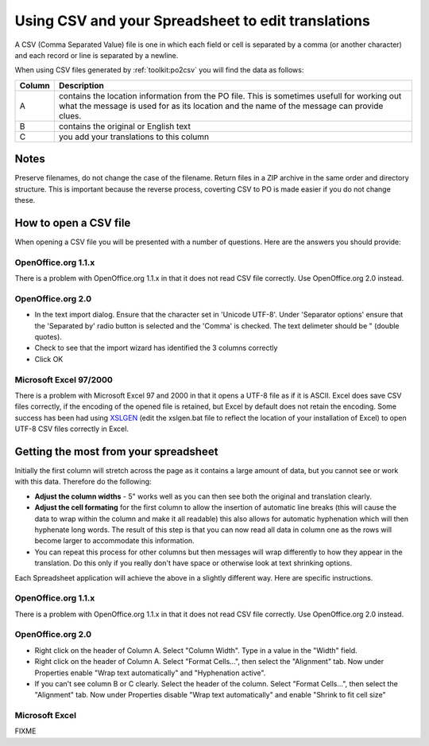 
.. _../pages/guide/tools/spreadsheet#using_csv_and_your_spreadsheet_to_edit_translations:

Using CSV and your Spreadsheet to edit translations
***************************************************

A CSV (Comma Separated Value) file is one in which each field or cell is
separated by a comma (or another character) and each record or line is
separated by a newline.

When using CSV files generated by :ref:`toolkit:po2csv` you will find the data
as follows:

=========  =============================================================================================================================================================================================
 Column     Description                                                                                                                                                                                   
=========  =============================================================================================================================================================================================
  A         contains the location information from the PO file.  This is sometimes usefull for working out what the message is used for as its location and the name of the message can provide clues.    
  B         contains the original or English text                                                                                                                                                         
  C         you add your translations to this column                                                                                                                                                      
=========  =============================================================================================================================================================================================

.. _../pages/guide/tools/spreadsheet#notes:

Notes
=====

Preserve filenames, do not change the case of the filename.  Return files in a
ZIP archive in the same order and directory structure.  This is important
because the reverse process, coverting CSV to PO is made easier if you do not
change these.

.. _../pages/guide/tools/spreadsheet#how_to_open_a_csv_file:

How to open a CSV file
======================

When opening a CSV file you will be presented with a number of questions.  Here
are the answers you should provide:

.. _../pages/guide/tools/spreadsheet#openoffice.org_1.1.x:

OpenOffice.org 1.1.x
--------------------

There is a problem with OpenOffice.org 1.1.x in that it does not read CSV file
correctly. Use OpenOffice.org 2.0 instead. 

.. _../pages/guide/tools/spreadsheet#openoffice.org_2.0:

OpenOffice.org 2.0
------------------

- In the text import dialog.  Ensure that the character set in 'Unicode UTF-8'.
  Under 'Separator options' ensure that the 'Separated by' radio button is
  selected and the 'Comma' is checked.  The text delimeter should be " (double
  quotes).
- Check to see that the import wizard has identified the 3 columns correctly
- Click OK

.. _../pages/guide/tools/spreadsheet#microsoft_excel_97/2000:

Microsoft Excel 97/2000
-----------------------

There is a problem with Microsoft Excel 97 and 2000 in that it opens a UTF-8
file as if it is ASCII.  Excel does save CSV files correctly, if the encoding
of the opened file is retained, but Excel by default does not retain the
encoding.  Some success has been had using `XSLGEN
<http://www.ensoft.de/xlsgen/xlsgen.htm>`_ (edit the xslgen.bat file to reflect
the location of your installation of Excel) to open UTF-8 CSV files correctly
in Excel. 

.. _../pages/guide/tools/spreadsheet#getting_the_most_from_your_spreadsheet:

Getting the most from your spreadsheet
======================================

Initially the first column will stretch across the page as it contains a large
amount of data, but you cannot see or work with this data.  Therefore do the
following:

- **Adjust the column widths** - 5" works well as you can then see both the
  original and translation clearly.
- **Adjust the cell formating** for the first column to allow the insertion of
  automatic line breaks (this will cause the data to wrap within the column and
  make it all readable) this also allows for automatic hyphenation which will
  then hyphenate long words.  The result of this step is that you can now read
  all data in column one as the rows will become larger to accommodate this
  information.
- You can repeat this process for other columns but then messages will wrap
  differently to how they appear in the translation.  Do this only if you
  really don't have space or otherwise look at text shrinking options.

Each Spreadsheet application will achieve the above in a slightly different
way.  Here are specific instructions.

.. _../pages/guide/tools/spreadsheet#openoffice.org_1.1.x:

OpenOffice.org 1.1.x
--------------------

There is a problem with OpenOffice.org 1.1.x in that it does not read CSV file
correctly.  Use OpenOffice.org 2.0 instead.

.. _../pages/guide/tools/spreadsheet#openoffice.org_2.0:

OpenOffice.org 2.0
------------------

- Right click on the header of Column A.  Select "Column Width". Type in a
  value in the "Width" field.
- Right click on the header of Column A.  Select "Format Cells...", then select
  the "Alignment" tab.  Now under Properties enable "Wrap text automatically"
  and "Hyphenation active".
- If you can't see column B or C clearly.  Select the header of the column.
  Select "Format Cells...", then select the "Alignment" tab.  Now under
  Properties disable "Wrap text automatically" and enable "Shrink to fit cell
  size"

.. _../pages/guide/tools/spreadsheet#microsoft_excel:

Microsoft Excel
---------------

FIXME
